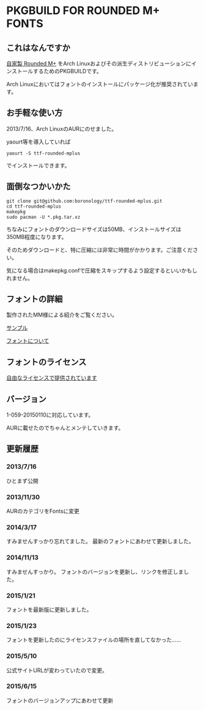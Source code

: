 * PKGBUILD FOR ROUNDED M+ FONTS

** これはなんですか
   [[http://jikasei.me/font/rounded-mplus/][自家製 Rounded M+]] をArch Linuxおよびその派生ディストリビューションにインストールするためのPKGBUILDです。

   Arch Linuxにおいてはフォントのインストールにパッケージ化が推奨されています。

** お手軽な使い方
   2013/7/16、Arch LinuxのAURにのせました。

   yaourt等を導入していれば

   : yaourt -S ttf-rounded-mplus

   でインストールできます。

** 面倒なつかいかた
   : git clone git@github.com:boronology/ttf-rounded-mplus.git
   : cd ttf-rounded-mplus
   : makepkg
   : sudo pacman -U *.pkg.tar.xz

   ちなみにフォントのダウンロードサイズは50MB、インストールサイズは350MB程度になります。

   そのためダウンロードと、特に圧縮には非常に時間がかかります。ご注意ください。

   気になる場合はmakepkg.confで圧縮をスキップするよう設定するといいかもしれません。

** フォントの詳細
   製作されたMM様による紹介をご覧ください。

   [[http://jikasei.me/font/rounded-mplus/sample.html][サンプル]]

   [[http://jikasei.me/font/rounded-mplus/about.html][フォントについて]]

** フォントのライセンス
   [[http://jikasei.me/font/rounded-mplus/license.html][自由なライセンスで提供されています]]

** バージョン
   1-059-20150110に対応しています。

   AURに載せたのでちゃんとメンテしていきます。

** 更新履歴

***  2013/7/16
     ひとまず公開
     
*** 2013/11/30
    AURのカテゴリをFontsに変更

*** 2014/3/17
    すみませんすっかり忘れてました。
    最新のフォントにあわせて更新しました。

*** 2014/11/13
    すみませんすっかり。
    フォントのバージョンを更新し、リンクを修正しました。

*** 2015/1/21
    フォントを最新版に更新しました。

*** 2015/1/23
    フォントを更新したのにライセンスファイルの場所を直してなかった……

*** 2015/5/10
    公式サイトURLが変わっていたので変更。

*** 2015/6/15
    フォントのバージョンアップにあわせて更新
